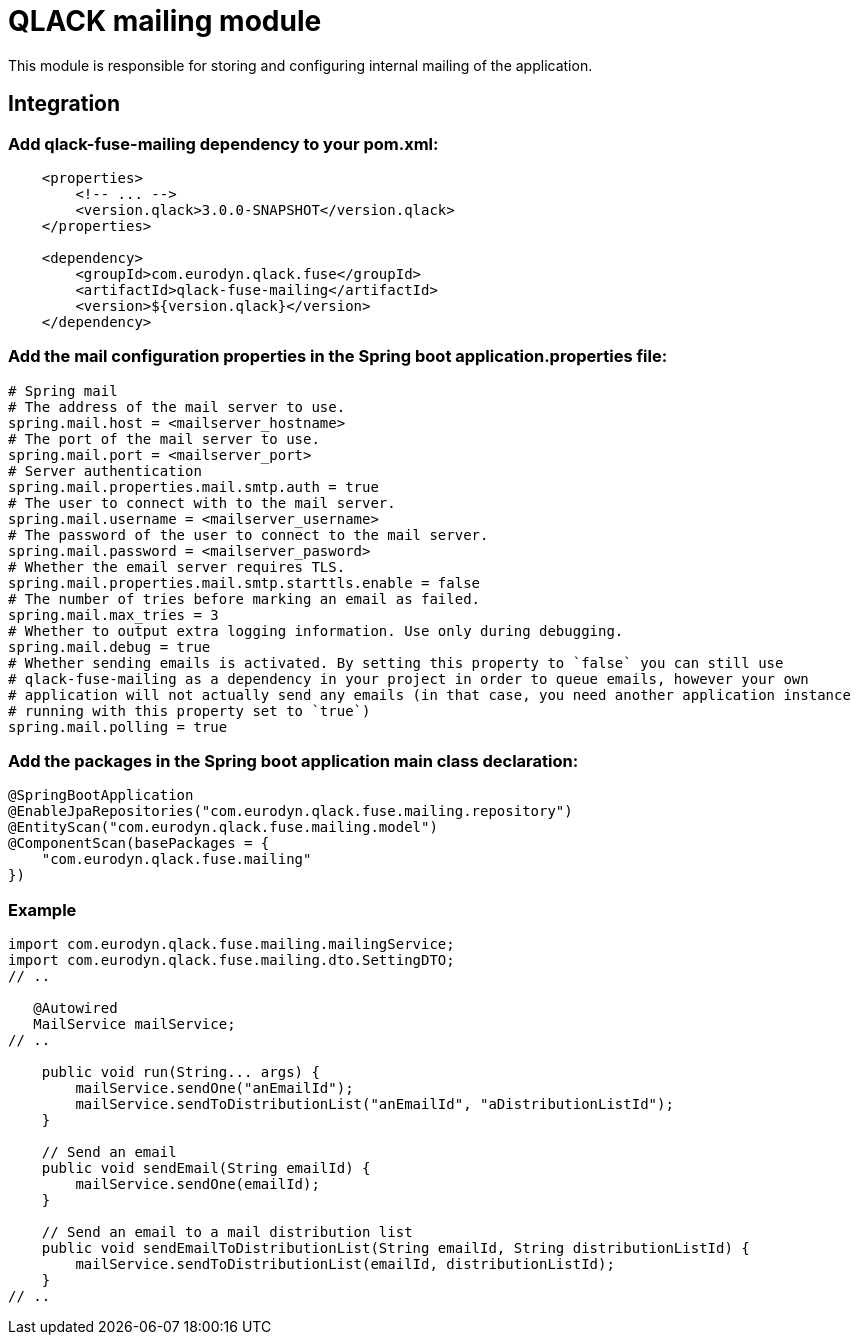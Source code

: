 # QLACK mailing module

This module is responsible for storing and configuring internal mailing of the application.

## Integration

### Add qlack-fuse-mailing dependency to your pom.xml:

```
    <properties>
        <!-- ... -->
        <version.qlack>3.0.0-SNAPSHOT</version.qlack>
    </properties>

    <dependency>
        <groupId>com.eurodyn.qlack.fuse</groupId>
        <artifactId>qlack-fuse-mailing</artifactId>
        <version>${version.qlack}</version>
    </dependency>
```

### Add the mail configuration properties in the Spring boot application.properties file:
```
# Spring mail
# The address of the mail server to use.
spring.mail.host = <mailserver_hostname>
# The port of the mail server to use.
spring.mail.port = <mailserver_port>
# Server authentication
spring.mail.properties.mail.smtp.auth = true
# The user to connect with to the mail server.
spring.mail.username = <mailserver_username>
# The password of the user to connect to the mail server.
spring.mail.password = <mailserver_pasword>
# Whether the email server requires TLS.
spring.mail.properties.mail.smtp.starttls.enable = false
# The number of tries before marking an email as failed.
spring.mail.max_tries = 3
# Whether to output extra logging information. Use only during debugging.
spring.mail.debug = true
# Whether sending emails is activated. By setting this property to `false` you can still use
# qlack-fuse-mailing as a dependency in your project in order to queue emails, however your own
# application will not actually send any emails (in that case, you need another application instance
# running with this property set to `true`)
spring.mail.polling = true
```

### Add the packages in the Spring boot application main class declaration:

```java
@SpringBootApplication
@EnableJpaRepositories("com.eurodyn.qlack.fuse.mailing.repository")
@EntityScan("com.eurodyn.qlack.fuse.mailing.model")
@ComponentScan(basePackages = {
    "com.eurodyn.qlack.fuse.mailing"
})
```

### Example

```java

import com.eurodyn.qlack.fuse.mailing.mailingService;
import com.eurodyn.qlack.fuse.mailing.dto.SettingDTO;
// ..

   @Autowired
   MailService mailService;
// ..

    public void run(String... args) {
        mailService.sendOne("anEmailId");
        mailService.sendToDistributionList("anEmailId", "aDistributionListId");
    }

    // Send an email
    public void sendEmail(String emailId) {
        mailService.sendOne(emailId);
    }

    // Send an email to a mail distribution list
    public void sendEmailToDistributionList(String emailId, String distributionListId) {
        mailService.sendToDistributionList(emailId, distributionListId);
    }
// ..
```
